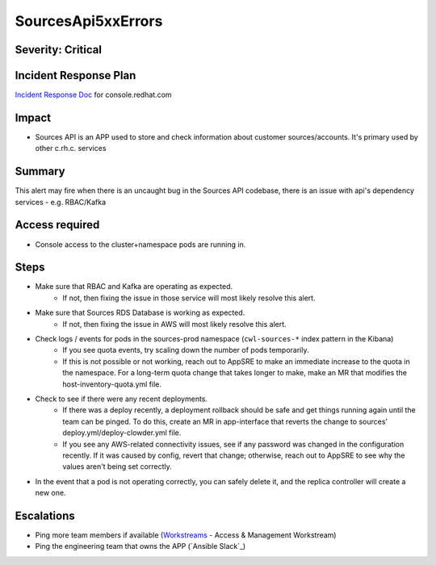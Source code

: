 SourcesApi5xxErrors
===================

Severity: Critical
------------------

Incident Response Plan
----------------------

`Incident Response Doc`_ for console.redhat.com

Impact
------

- Sources API is an APP used to store and check information about customer sources/accounts. It's primary used by other c.rh.c. services

Summary
-------

This alert may fire when there is an uncaught bug in the Sources API codebase, there is an issue with api's dependency services - e.g. RBAC/Kafka

Access required
---------------

-  Console access to the cluster+namespace pods are running in.

Steps
-----
- Make sure that RBAC and Kafka are operating as expected.
    - If not, then fixing the issue in those service will most likely resolve this alert.
- Make sure that Sources RDS Database is working as expected.
    - If not, then fixing the issue in AWS will most likely resolve this alert.
- Check logs / events for pods in the sources-prod namespace (``cwl-sources-*`` index pattern in the Kibana)
    - If you see quota events, try scaling down the number of pods temporarily.
    -  If this is not possible or not working, reach out to AppSRE to make an immediate increase to the quota in the namespace. For a long-term quota change that takes longer to make, make an MR that modifies the host-inventory-quota.yml file.
-  Check to see if there were any recent deployments.
    -  If there was a deploy recently, a deployment rollback should be safe and get things running again until the team can be pinged. To do this, create an MR in app-interface that reverts the change to sources' deploy.yml/deploy-clowder.yml file.
    -  If you see any AWS-related connectivity issues, see if any password was changed in the configuration recently. If it was caused by config, revert that change; otherwise, reach out to AppSRE to see why the values aren't being set correctly.
-  In the event that a pod is not operating correctly, you can safely delete it, and the replica controller will create a new one.

Escalations
-----------

- Ping more team members if available (`Workstreams`_ - Access & Management Workstream)
- Ping the engineering team that owns the APP (`Ansible Slack`_)

.. _Incident Response Doc: https://docs.google.com/document/d/1AyEQnL4B11w7zXwum8Boty2IipMIxoFw1ri1UZB6xJE
.. _Workstreams: https://source.redhat.com/groups/public/cloud-services-platform-cloudredhatcom/cloudredhatcom_wiki/insights_platform_workstreams
.. _CoreOS Slack: https://app.slack.com/client/T027F3GAJ/C0246P60U8H
